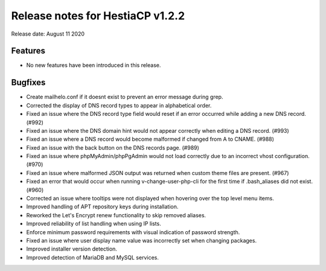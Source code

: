 ***************************************************
Release notes for HestiaCP v1.2.2
***************************************************

Release date: August 11 2020

########
Features
########

- No new features have been introduced in this release.

########
Bugfixes
########

- Create mailhelo.conf if it doesnt exist to prevent an error message during grep.
- Corrected the display of DNS record types to appear in alphabetical order.
- Fixed an issue where the DNS record type field would reset if an error occurred while adding a new DNS record. (#992)
- Fixed an issue where the DNS domain hint would not appear correctly when editing a DNS record. (#993)
- Fixed an issue where a DNS record would become malformed if changed from A to CNAME. (#988)
- Fixed an issue with the back button on the DNS records page. (#989)
- Fixed an issue where phpMyAdmin/phpPgAdmin would not load correctly due to an incorrect vhost configuration. (#970)
- Fixed an issue where malformed JSON output was returned when custom theme files are present. (#967)
- Fixed an error that would occur when running v-change-user-php-cli for the first time if .bash_aliases did not exist. (#960)
- Corrected an issue where tooltips were not displayed when hovering over the top level menu items.
- Improved handling of APT repository keys during installation.
- Reworked the Let's Encrypt renew functionality to skip removed aliases.
- Improved reliability of list handling when using IP lists.
- Enforce minimum password requirements with visual indication of password strength.
- Fixed an issue where user display name value was incorrectly set when changing packages.
- Improved installer version detection.
- Improved detection of MariaDB and MySQL services.